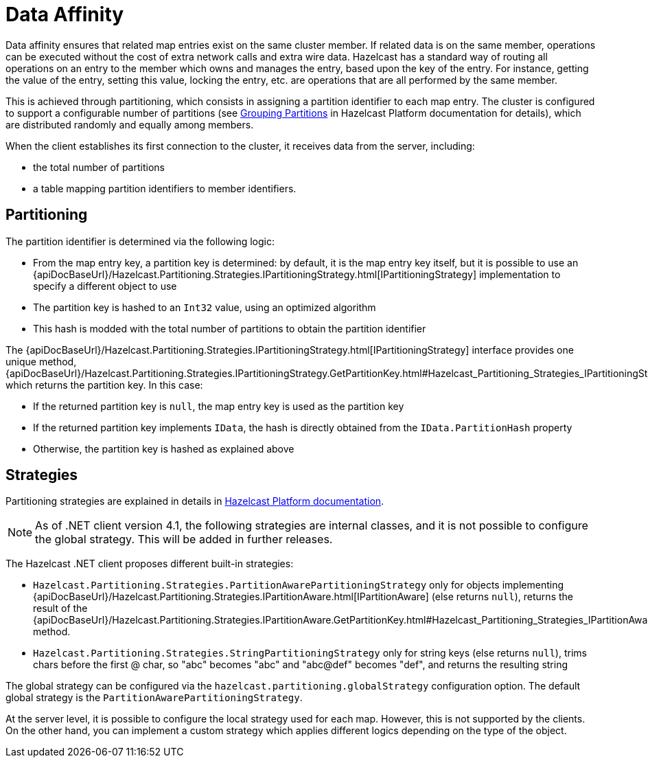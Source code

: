 = Data Affinity

Data affinity ensures that related map entries exist on the same cluster member. If related data is on the same member,
operations can be executed without the cost of extra network calls and extra wire data. Hazelcast has a standard way of
routing all operations on an entry to the member which owns and manages the entry, based upon the key of the entry.
For instance, getting the value of the entry, setting this value, locking the entry, etc. are operations that are all
performed by the same member.

This is achieved through partitioning, which consists in assigning a partition identifier to each map entry.
The cluster is configured to support a configurable number of partitions (see xref:hazelcast:clusters:partition-group-configuration.adoc[Grouping Partitions]
in Hazelcast Platform documentation for details), which are distributed randomly and equally among members.

When the client establishes its first connection to the cluster, it receives data from the server, including:

* the total number of partitions
* a table mapping partition identifiers to member identifiers.

== Partitioning

The partition identifier is determined via the following logic:

* From the map entry key, a partition key is determined: by default, it is the map entry key itself, but it is possible to use an
{apiDocBaseUrl}/Hazelcast.Partitioning.Strategies.IPartitioningStrategy.html[IPartitioningStrategy] implementation to specify a different object to use
* The partition key is hashed to an `Int32` value, using an optimized algorithm
* This hash is modded with the total number of partitions to obtain the partition identifier

The {apiDocBaseUrl}/Hazelcast.Partitioning.Strategies.IPartitioningStrategy.html[IPartitioningStrategy] interface provides
one unique method, {apiDocBaseUrl}/Hazelcast.Partitioning.Strategies.IPartitioningStrategy.GetPartitionKey.html#Hazelcast_Partitioning_Strategies_IPartitioningStrategy_GetPartitionKey_System_Object_[GetPartitionKey(Object)],
which returns the partition key. In this case:

* If the returned partition key is `null`, the map entry key is used as the partition key
* If the returned partition key implements `IData`, the hash is directly obtained from the `IData.PartitionHash` property
* Otherwise, the partition key is hashed as explained above

== Strategies

Partitioning strategies are explained in details in xref:hazelcast:cluster-performance:best-practices.adoc#partitioningstrategy[Hazelcast Platform documentation].

NOTE: As of .NET client version 4.1, the following strategies are internal classes, and it is not possible to configure the global strategy.
This will be added in further releases.

The Hazelcast .NET client proposes different built-in strategies:

* `Hazelcast.Partitioning.Strategies.PartitionAwarePartitioningStrategy` only for objects implementing {apiDocBaseUrl}/Hazelcast.Partitioning.Strategies.IPartitionAware.html[IPartitionAware]
(else returns `null`), returns the result of the {apiDocBaseUrl}/Hazelcast.Partitioning.Strategies.IPartitionAware.GetPartitionKey.html#Hazelcast_Partitioning_Strategies_IPartitionAware_GetPartitionKey[GetPartitionKey()] method.
* `Hazelcast.Partitioning.Strategies.StringPartitioningStrategy` only for string keys (else returns `null`), trims chars
before the first @ char, so "abc" becomes "abc" and "abc@def" becomes "def", and returns the resulting string

The global strategy can be configured via the `hazelcast.partitioning.globalStrategy` configuration option. The default
global strategy is the `PartitionAwarePartitioningStrategy`.

At the server level, it is possible to configure the local strategy used for each map. However, this is not supported by
the clients. On the other hand, you can implement a custom strategy which applies different logics depending on the type of the object.